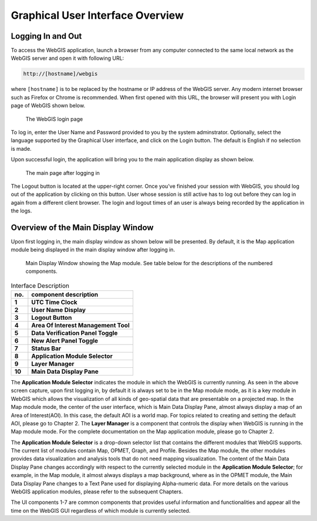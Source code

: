 Graphical User Interface Overview
=================================

Logging In and Out
------------------

To access the WebGIS application, launch a browser from any computer connected to the same local network as the WebGIS server and open it with following URL:

.. code-block:: bash

   http://[hostname]/webgis

 
where ``[hostname]`` is to be replaced by the hostname or IP address of the WebGIS server. Any modern internet browser such as Firefox or Chrome is recommended.
When first opened with this URL, the browser will present you with Login page of WebGIS shown below.

.. figure:: images/gui_login.png 

   The WebGIS login page

To log in, enter the User Name and Password provided to you by the system adminstrator.
Optionally, select the language supported by the Graphical User interface, and click on the Login button.
The default is English if no selection is made.

Upon successful login, the application will bring you to the main application display as shown below.

.. figure:: images/gui_mainpage.png 

   The main page after logging in

The Logout button is located at the upper-right corner. Once you've finished your session with WebGIS, 
you should log out of the application by clicking on this button. 
User whose session is still active has to log out before they can log in again from a different client browser.
The login and logout times of an user is always being recorded by the application in the logs.  


Overview of the Main Display Window
-----------------------------------

Upon first logging in, the main display window as shown below will be presented. 
By default, it is the Map application module being displayed in the main display window after logging in.

.. figure:: images/gui_mainpage_numbered.png

   Main Display Window showing the Map module. See table below for the descriptions of the numbered components.
   
.. table:: Interface Description
   :widths: 8 50
   :align: left

   =========  ===========================================================
     no.      component description
   =========  ===========================================================
   **1**      **UTC Time Clock**                                          
   **2**      **User Name Display**                                      
   **3**      **Logout Button**                                            
   **4**      **Area Of Interest Management Tool**
   **5**      **Data Verification Panel Toggle**
   **6**      **New Alert Panel Toggle**
   **7**      **Status Bar**
   **8**      **Application Module Selector**
   **9**      **Layer Manager**
   **10**     **Main Data Display Pane**
   =========  ===========================================================

The **Application Module Selector** indicates the module in which the WebGIS is currently running.
As seen in the above screen capture, upon first logging in, by default it is always set to be in the Map module mode, as
it is a key module in WebGIS which allows the visualization of all kinds of geo-spatial data that are presentable on a projected map. 
In the Map module mode, the center of the user interface, which is Main Data Display Pane, almost always display a map of an Area of Interest(AOI).
In this case, the default AOI is a world map. For topics related to creating and setting the default AOI, please go to Chapter 2.  
The **Layer Manager** is a component that controls the display when WebGIS is running in the Map module mode.
For the complete documentation on the Map application module, please go to Chapter 2.

The **Application Module Selector** is a drop-down selector list that contains the different modules that WebGIS supports.
The current list of modules contain Map, OPMET, Graph, and Profile. Besides the Map module, 
the other modules provides data visualization and analysis tools that do not need mapping visualization. 
The content of the Main Data Display Pane changes accordingly with respect to the currently selected module in the **Application Module Selector**;
for example, in the Map module, it almost always displays a map background, where as in the OPMET module, the Main Data Display Pane changes to a Text Pane
used for displaying Alpha-numeric data. For more details on the various WebGIS application modules, please refer to the subsequent Chapters.

The UI components 1-7 are common components that provides useful information and functionalities and 
appear all the time on the WebGIS GUI regardless of which module is currently selected.
